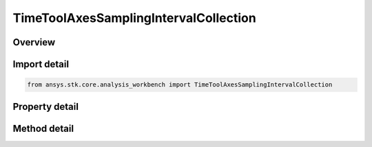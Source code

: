 TimeToolAxesSamplingIntervalCollection
======================================

.. py:class:: ansys.stk.core.analysis_workbench.TimeToolAxesSamplingIntervalCollection

   A collection of intervals where each interval contains the time, orientation and velocity arrays.

.. py:currentmodule:: TimeToolAxesSamplingIntervalCollection

Overview
--------

.. tab-set::

    .. tab-item:: Methods
        
        .. list-table::
            :header-rows: 0
            :widths: auto

            * - :py:attr:`~ansys.stk.core.analysis_workbench.TimeToolAxesSamplingIntervalCollection.item`
              - Access an element at the specified position.

    .. tab-item:: Properties
        
        .. list-table::
            :header-rows: 0
            :widths: auto

            * - :py:attr:`~ansys.stk.core.analysis_workbench.TimeToolAxesSamplingIntervalCollection.count`
              - Number of elements in the collection.
            * - :py:attr:`~ansys.stk.core.analysis_workbench.TimeToolAxesSamplingIntervalCollection._new_enum`
              - Return a COM enumerator.



Import detail
-------------

.. code-block:: python

    from ansys.stk.core.analysis_workbench import TimeToolAxesSamplingIntervalCollection


Property detail
---------------

.. py:property:: count
    :canonical: ansys.stk.core.analysis_workbench.TimeToolAxesSamplingIntervalCollection.count
    :type: int

    Number of elements in the collection.

.. py:property:: _new_enum
    :canonical: ansys.stk.core.analysis_workbench.TimeToolAxesSamplingIntervalCollection._new_enum
    :type: EnumeratorProxy

    Return a COM enumerator.


Method detail
-------------


.. py:method:: item(self, index: int) -> TimeToolAxesSamplingInterval
    :canonical: ansys.stk.core.analysis_workbench.TimeToolAxesSamplingIntervalCollection.item

    Access an element at the specified position.

    :Parameters:

    **index** : :obj:`~int`

    :Returns:

        :obj:`~TimeToolAxesSamplingInterval`


